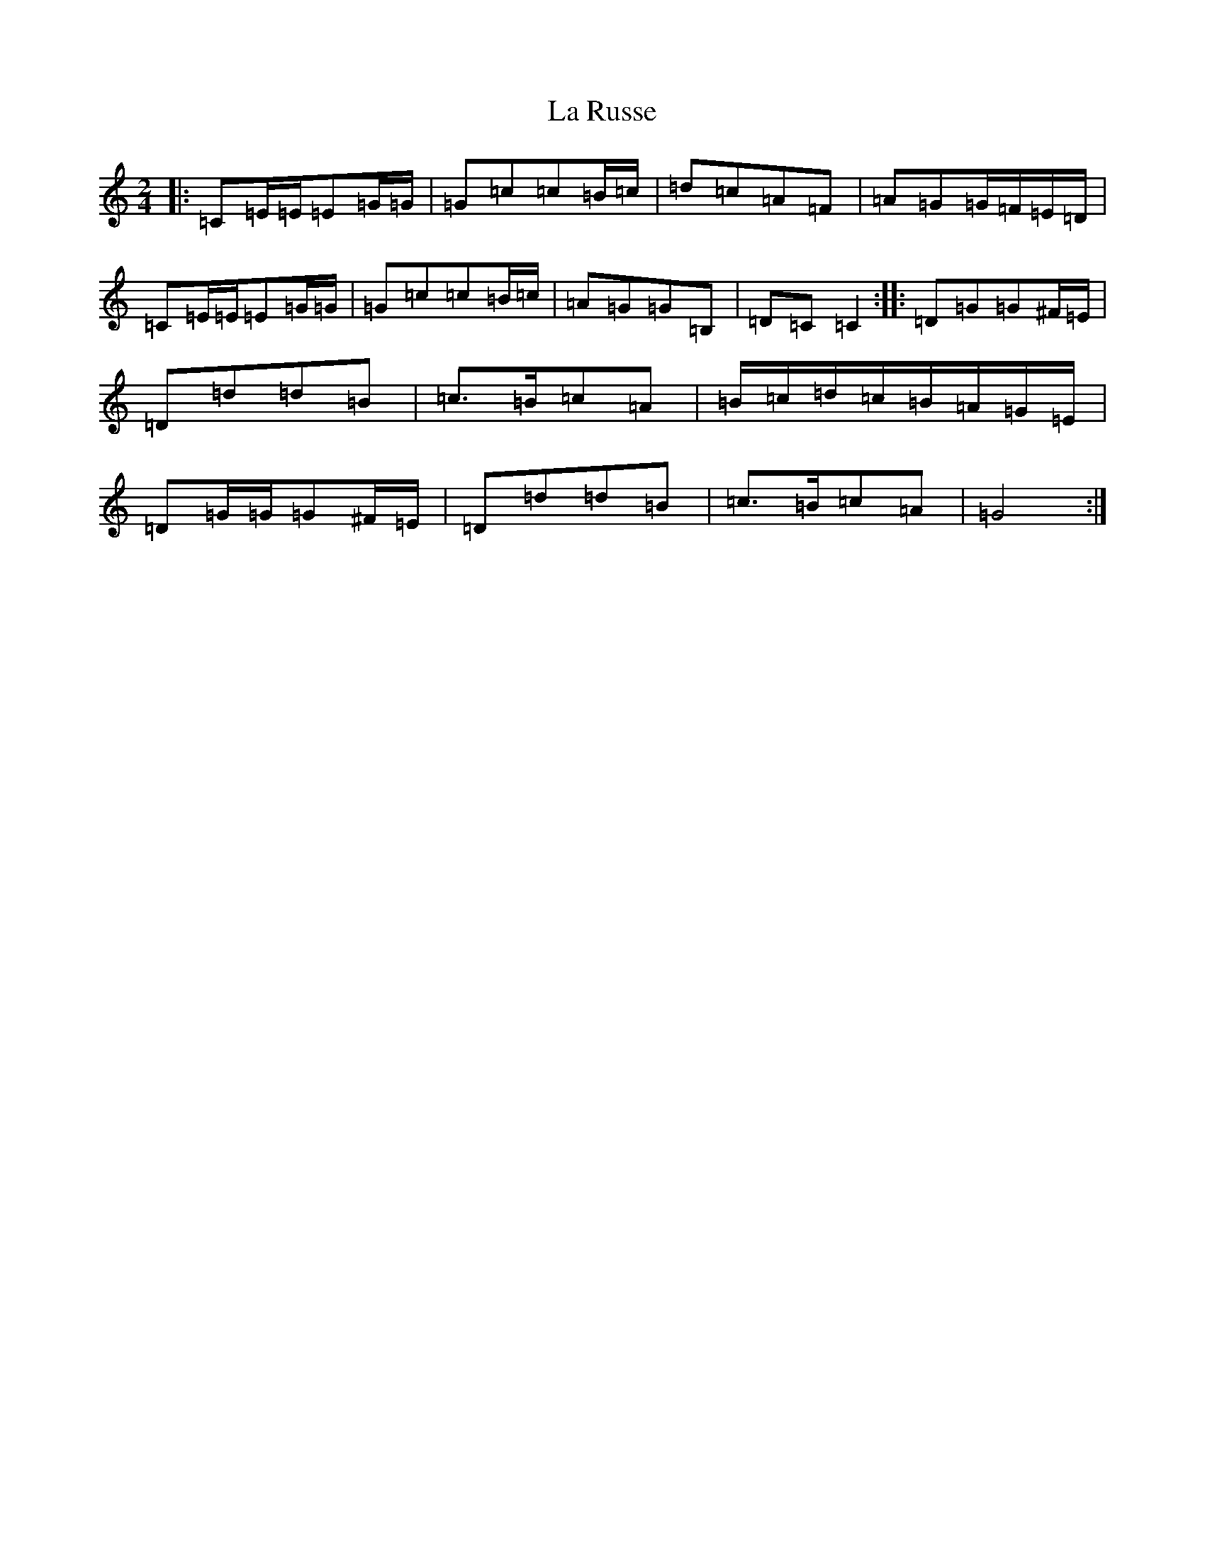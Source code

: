 X: 11799
T: La Russe
S: https://thesession.org/tunes/8945#setting19783
Z: G Major
R: polka
M: 2/4
L: 1/8
K: C Major
|:=C=E/2=E/2=E=G/2=G/2|=G=c=c=B/2=c/2|=d=c=A=F|=A=G=G/2=F/2=E/2=D/2|=C=E/2=E/2=E=G/2=G/2|=G=c=c=B/2=c/2|=A=G=G=B,|=D=C=C2:||:=D=G=G^F/2=E/2|=D=d=d=B|=c>=B=c=A|=B/2=c/2=d/2=c/2=B/2=A/2=G/2=E/2|=D=G/2=G/2=G^F/2=E/2|=D=d=d=B|=c>=B=c=A|=G4:|